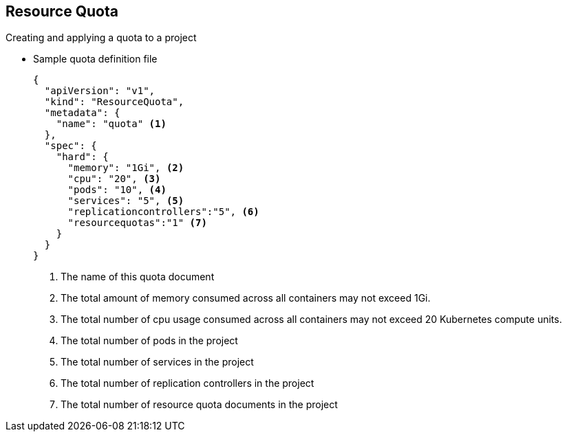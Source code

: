 
:scrollbar:
:data-uri:
== Resource Quota
:noaudio:

.Creating and applying a quota to a project

* Sample quota definition file

+
----
{
  "apiVersion": "v1",
  "kind": "ResourceQuota",
  "metadata": {
    "name": "quota" <1>
  },
  "spec": {
    "hard": {
      "memory": "1Gi", <2>
      "cpu": "20", <3>
      "pods": "10", <4>
      "services": "5", <5>
      "replicationcontrollers":"5", <6>
      "resourcequotas":"1" <7>
    }
  }
}
----
<1>  The name of this quota document
<2>  The total amount of memory consumed across all containers may not exceed 1Gi.
<3>  The total number of cpu usage consumed across all containers may not exceed 20 Kubernetes compute units.
<4>  The total number of pods in the project
<5>  The total number of services in the project
<6>  The total number of replication controllers in the project
<7>  The total number of resource quota documents in the project

ifdef::showscript[]

=== Transcript


endif::showscript[]






